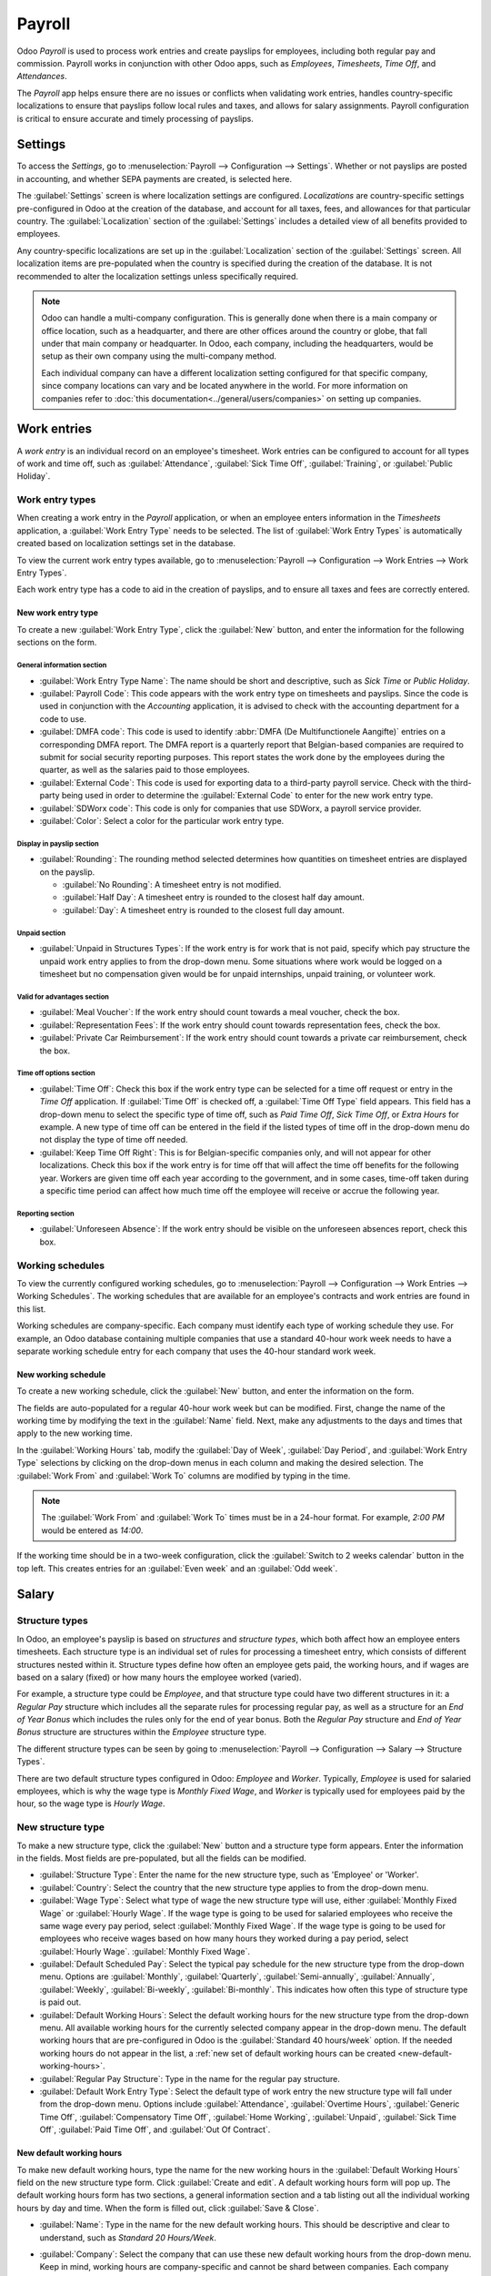 =======
Payroll
=======

Odoo *Payroll* is used to process work entries and create payslips for employees, including both
regular pay and commission. Payroll works in conjunction with other Odoo apps, such as *Employees*,
*Timesheets*, *Time Off*, and *Attendances*.

The *Payroll* app helps ensure there are no issues or conflicts when validating work entries,
handles country-specific localizations to ensure that payslips follow local rules and taxes, and
allows for salary assignments. Payroll configuration is critical to ensure accurate and timely
processing of payslips.

Settings
========

To access the *Settings*, go to :menuselection:`Payroll --> Configuration --> Settings`. Whether or
not payslips are posted in accounting, and whether SEPA payments are created, is selected here.

The :guilabel:`Settings` screen is where localization settings are configured. *Localizations* are
country-specific settings pre-configured in Odoo at the creation of the database, and account for
all taxes, fees, and allowances for that particular country. The :guilabel:`Localization` section of
the :guilabel:`Settings` includes a detailed view of all benefits provided to employees.

.. image:: payroll/payroll-settings.png
   :align: center
   :alt: Settings available for Payroll.

Any country-specific localizations are set up in the :guilabel:`Localization` section of the
:guilabel:`Settings` screen. All localization items are pre-populated when the country is specified
during the creation of the database. It is not recommended to alter the localization settings unless
specifically required.

.. note::
   Odoo can handle a multi-company configuration. This is generally done when there is a main
   company or office location, such as a headquarter, and there are other offices around the country
   or globe, that fall under that main company or headquarter. In Odoo, each company, including the
   headquarters, would be setup as their own company using the multi-company method.

   Each individual company can have a different localization setting configured for that specific
   company, since company locations can vary and be located anywhere in the world. For more
   information on companies refer to :doc:`this documentation<../general/users/companies>` on
   setting up companies.


Work entries
============

A *work entry* is an individual record on an employee's timesheet. Work entries can be configured to
account for all types of work and time off, such as :guilabel:`Attendance`, :guilabel:`Sick Time
Off`, :guilabel:`Training`, or :guilabel:`Public Holiday`.

Work entry types
----------------

When creating a work entry in the *Payroll* application, or when an employee enters information in
the *Timesheets* application, a :guilabel:`Work Entry Type` needs to be selected. The list of
:guilabel:`Work Entry Types` is automatically created based on localization settings set in the
database.

To view the current work entry types available, go to :menuselection:`Payroll --> Configuration -->
Work Entries --> Work Entry Types`.

Each work entry type has a code to aid in the creation of payslips, and to ensure all taxes and fees
are correctly entered.

.. image:: payroll/work-entry-types.png
   :align: center
   :alt: List of all work entry types currently available for use, with the payroll code and color.

New work entry type
~~~~~~~~~~~~~~~~~~~

To create a new :guilabel:`Work Entry Type`, click the :guilabel:`New` button, and enter the
information for the following sections on the form.

General information section
***************************

- :guilabel:`Work Entry Type Name`: The name should be short and descriptive, such as `Sick Time` or
  `Public Holiday`.
- :guilabel:`Payroll Code`: This code appears with the work entry type on timesheets and payslips.
  Since the code is used in conjunction with the *Accounting* application, it is advised to check
  with the accounting department for a code to use.
- :guilabel:`DMFA code`: This code is used to identify :abbr:`DMFA (De Multifunctionele Aangifte)`
  entries on a corresponding DMFA report. The DMFA report is a quarterly report that Belgian-based
  companies are required to submit for social security reporting purposes. This report states the
  work done by the employees during the quarter, as well as the salaries paid to those employees.
- :guilabel:`External Code`: This code is used for exporting data to a third-party payroll service.
  Check with the third-party being used in order to determine the :guilabel:`External Code` to enter
  for the new work entry type.
- :guilabel:`SDWorx code`: This code is only for companies that use SDWorx, a payroll service
  provider.
- :guilabel:`Color`: Select a color for the particular work entry type.

Display in payslip section
**************************

- :guilabel:`Rounding`: The rounding method selected determines how quantities on timesheet entries
  are displayed on the payslip.

  - :guilabel:`No Rounding`: A timesheet entry is not modified.
  - :guilabel:`Half Day`: A timesheet entry is rounded to the closest half day amount.
  - :guilabel:`Day`: A timesheet entry is rounded to the closest full day amount.

.. example::
   If the working time is set to an 8-hour work day (40-hour work week), and an employee enters a
   time of 5.5 hours on a timesheet, and :guilabel:`Rounding` is set to :guilabel:`No Rounding`, the
   entry remains 5.5 hours. If :guilabel:`Rounding` is set to :guilabel:`Half Day`, the entry is
   changed to 4 hours. If it is set to :guilabel:`Day`, it is changed to 8 hours.

Unpaid section
**************

- :guilabel:`Unpaid in Structures Types`: If the work entry is for work that is not paid, specify
  which pay structure the unpaid work entry applies to from the drop-down menu. Some situations
  where work would be logged on a timesheet but no compensation given would be for unpaid
  internships, unpaid training, or volunteer work.

Valid for advantages section
****************************

- :guilabel:`Meal Voucher`: If the work entry should count towards a meal voucher, check the box.
- :guilabel:`Representation Fees`: If the work entry should count towards representation fees, check
  the box.
- :guilabel:`Private Car Reimbursement`: If the work entry should count towards a private car
  reimbursement, check the box.

Time off options section
************************

- :guilabel:`Time Off`: Check this box if the work entry type can be selected for a time off request
  or entry in the *Time Off* application. If :guilabel:`Time Off` is checked off, a
  :guilabel:`Time Off Type` field appears. This field has a drop-down menu to select the specific
  type of time off, such as `Paid Time Off`, `Sick Time Off`, or `Extra Hours` for example. A new
  type of time off can be entered in the field if the listed types of time off in the drop-down menu
  do not display the type of time off needed.
- :guilabel:`Keep Time Off Right`: This is for Belgian-specific companies only, and will not appear
  for other localizations. Check this box if the work entry is for time off that will affect the
  time off benefits for the following year. Workers are given time off each year according to the
  government, and in some cases, time-off taken during a specific time period can affect how much
  time off the employee will receive or accrue the following year.

Reporting section
*****************

- :guilabel:`Unforeseen Absence`: If the work entry should be visible on the unforeseen absences
  report, check this box.

.. image:: payroll/new-work-entry.png
   :align: center
   :alt: New work entry type form with all fields to be filled in.

Working schedules
-----------------

To view the currently configured working schedules, go to :menuselection:`Payroll --> Configuration
--> Work Entries --> Working Schedules`. The working schedules that are available for an employee's
contracts and work entries are found in this list.

Working schedules are company-specific. Each company must identify each type of working schedule
they use. For example, an Odoo database containing multiple companies that use a standard 40-hour
work week needs to have a separate working schedule entry for each company that uses the 40-hour
standard work week.

.. image:: payroll/working-schedules.png
   :align: center
   :alt: All working schedules available to use currently set up in the database for the company.

New working schedule
~~~~~~~~~~~~~~~~~~~~

To create a new working schedule, click the :guilabel:`New` button, and enter the information on the
form.

The fields are auto-populated for a regular 40-hour work week but can be modified. First, change the
name of the working time by modifying the text in the :guilabel:`Name` field. Next, make any
adjustments to the days and times that apply to the new working time.

In the :guilabel:`Working Hours` tab, modify the :guilabel:`Day of Week`, :guilabel:`Day Period`,
and :guilabel:`Work Entry Type` selections by clicking on the drop-down menus in each column and
making the desired selection. The :guilabel:`Work From` and :guilabel:`Work To` columns are modified
by typing in the time.

.. note::
   The :guilabel:`Work From` and :guilabel:`Work To` times must be in a 24-hour format. For example,
   `2:00 PM` would be entered as `14:00`.

If the working time should be in a two-week configuration, click the :guilabel:`Switch to 2 weeks
calendar` button in the top left. This creates entries for an :guilabel:`Even week` and an
:guilabel:`Odd week`.

.. image:: payroll/new-working-schedule.png
   :align: center
   :alt: New working schedule form.

Salary
======

.. _payroll/structure-types:

Structure types
---------------

In Odoo, an employee's payslip is based on *structures* and *structure types*, which both affect how
an employee enters timesheets. Each structure type is an individual set of rules for processing a
timesheet entry, which consists of different structures nested within it. Structure types define how
often an employee gets paid, the working hours, and if wages are based on a salary (fixed) or how
many hours the employee worked (varied).

For example, a structure type could be `Employee`, and that structure type could have two different
structures in it: a `Regular Pay` structure which includes all the separate rules for processing
regular pay, as well as a structure for an `End of Year Bonus` which includes the rules only for the
end of year bonus. Both the `Regular Pay` structure and `End of Year Bonus` structure are structures
within the `Employee` structure type.

The different structure types can be seen by going to :menuselection:`Payroll --> Configuration -->
Salary --> Structure Types`.

There are two default structure types configured in Odoo: *Employee* and *Worker*. Typically,
*Employee* is used for salaried employees, which is why the wage type is *Monthly Fixed Wage*, and
*Worker* is typically used for employees paid by the hour, so the wage type is *Hourly Wage*.

.. image:: payroll/structure-type.png
   :align: center
   :alt: List of all currently configured structure types available to use.

New structure type
------------------

To make a new structure type, click the :guilabel:`New` button and a structure type form appears.
Enter the information in the fields. Most fields are pre-populated, but all the fields can be
modified.

- :guilabel:`Structure Type`: Enter the name for the new structure type, such as 'Employee' or
  'Worker'.
- :guilabel:`Country`: Select the country that the new structure type applies to from the drop-down
  menu.
- :guilabel:`Wage Type`: Select what type of wage the new structure type will use, either
  :guilabel:`Monthly Fixed Wage` or :guilabel:`Hourly Wage`. If the wage type is going to be used
  for salaried employees who receive the same wage every pay period, select :guilabel:`Monthly Fixed
  Wage`. If the wage type is going to be used for employees who receive wages based on how many
  hours they worked during a pay period, select :guilabel:`Hourly Wage`.
  :guilabel:`Monthly Fixed Wage`.
- :guilabel:`Default Scheduled Pay`: Select the typical pay schedule for the new structure type from
  the drop-down menu. Options are :guilabel:`Monthly`, :guilabel:`Quarterly`,
  :guilabel:`Semi-annually`, :guilabel:`Annually`, :guilabel:`Weekly`, :guilabel:`Bi-weekly`,
  :guilabel:`Bi-monthly`. This indicates how often this type of structure type is paid out.
- :guilabel:`Default Working Hours`: Select the default working hours for the new structure type
  from the drop-down menu. All available working hours for the currently selected company appear in
  the drop-down menu. The default working hours that are pre-configured in Odoo is the
  :guilabel:`Standard 40 hours/week` option. If the needed working hours do not appear in the list,
  a :ref:`new set of default working hours can be created <new-default-working-hours>`.
- :guilabel:`Regular Pay Structure`: Type in the name for the regular pay structure.
- :guilabel:`Default Work Entry Type`: Select the default type of work entry the new structure type
  will fall under from the drop-down menu. Options include :guilabel:`Attendance`,
  :guilabel:`Overtime Hours`, :guilabel:`Generic Time Off`, :guilabel:`Compensatory Time Off`,
  :guilabel:`Home Working`, :guilabel:`Unpaid`, :guilabel:`Sick Time Off`, :guilabel:`Paid Time
  Off`, and :guilabel:`Out Of Contract`.

.. image:: payroll/new-structure.png
   :align: center
   :alt: New structure type form to fill out when creating a new structure type.

.. _new-default-working-hours:

New default working hours
~~~~~~~~~~~~~~~~~~~~~~~~~

To make new default working hours, type the name for the new working hours in the :guilabel:`Default
Working Hours` field on the new structure type form. Click :guilabel:`Create and edit`. A default
working hours form will pop up. The default working hours form has two sections, a general
information section and a tab listing out all the individual working hours by day and time. When the
form is filled out, click :guilabel:`Save & Close`.

- :guilabel:`Name`: Type in the name for the new default working hours. This should be descriptive
  and clear to understand, such as `Standard 20 Hours/Week`.
- :guilabel:`Company`: Select the company that can use these new default working hours from the
  drop-down menu. Keep in mind, working hours are company-specific and cannot be shard between
  companies. Each company needs to have their own working hours set.
- :guilabel:`Average Hour Per Day`: The average hours per day field will be auto-populated based on
  the working hours configured in the *Working Hours* tab. This entry affects resource planning,
  since the average daily hours affect what resources can be used, and in what quantity, per work
  day.
- :guilabel:`Timezone`: Select the timezone that the new default working hours will be used for from
  the drop-down menu.
- :guilabel:`Company Full Time`: Enter the number of hours per week an employee would need to work
  in order to be considered a full-tme employee. Typically, this is approximately 40 hours, and this
  number affects what types of benefits an employee can receive based on their employment status
  (full time vs party time).
- :guilabel:`Work Time rate`: This percentage is auto-generated based on the entry for the
  :guilabel:`Company Full Time` and the working hours configured in the *Working Hours* tab. This
  number should be between `0.00%` and `100%`, so if the percentage is above `100%`, it is a sign
  that the working times and/or :guilabel:`Company Full Time` hours need adjustment.
- :guilabel:`Working Hours` Tab: This tab is where each day's specific working hours are listed.
  When a new default working hour form  is created, the working hours tab is pre-populated with a
  default 40-hour week, with each day divided into three timed sections. Every day has morning
  (8:00-12:00), lunch (12:00-13:00), and evening (13:00-17:00) hours configured using a 24 hour time
  format. To adjust any of these hours, click on the specific field to adjust, and make the
  adjustment using the drop-down menus, or in the specific case of the times, type in the desired
  time.

  .. note::
     If the working hours are not consistent each week, and the hours are on a bi-weekly schedule
     instead, click the :guilabel:`Switch to 2 week calendar` button at the top of the new default
     working hours form. This will change the working hours tab to display two weeks of working
     times that can be adjusted.

Structures
----------

*Salary structures* are the different ways an employee gets paid within a specific *structure*, and
are specifically defined by various rules.

The amount of structures a company needs for each structure type depends on how many different ways
employees are paid, and how their pay is calculated. For example, a common structure that could be
useful to add may be a `Bonus`.

To view all the various structures for each structure type, go to :menuselection:`Payroll -->
Configuration --> Salary --> Structures`.

Each :ref:`structure type <payroll/structure-types>` lists the various structures associated with
it. Each structure contains a set of rules that define it.

.. image:: payroll/salary-structure.png
   :align: center
   :alt: All available salary structures.

Click on a structure to view its :guilabel:`Salary Rules`. These rules are what calculate the
payslip for the employee.

.. image:: payroll/structure-regular-pay-rules.png
   :align: center
   :alt: Salary structure details for Regular Pay, listing all the specific Salary Rules.

Rules
-----

Each structure has a set of *salary rules* to follow for accounting purposes. These rules are
configured by the localization, and affect the *Accounting* application, so modifications to the
default rules, or the creation of new rules, should only be done when necessary.

To view all the rules, go to :menuselection:`Payroll app --> Configuration --> Salary --> Rules`.
Click on a structure (such as :guilabel:`Regular Pay`) to view all the rules.

.. image:: payroll/rules.png
   :align: center
   :alt: All the rules for each salary structure type, organized by salary structure type.

To make a new rule, click :guilabel:`New`. A new rule form appears. Enter the information in the
fields.

The required fields for a rule are:

- :guilabel:`Name`: Enter a name for the rule.
- :guilabel:`Category`: Select a category the rule applies to from the drop-down menu, or enter a
  new one.
- :guilabel:`Code`: Enter a code to be used for this new rule. It is recommended to coordinate with
  the accounting department for a code as this will affect them.
- :guilabel:`Salary Structure`: Select a salary structure the rule applies to from the drop-down
  menu, or enter a new one.
- :guilabel:`Condition Based on`: In the :guilabel:`General` tab, select from the drop-down menu
  whether the rule is :guilabel:`Always True` (always applies), a :guilabel:`Range` (applies to a
  specific range, which is entered beneath the selection), or a :guilabel:`Python Expression` (the
  code is entered beneath the selection).
- :guilabel:`Amount Type`: In the :guilabel:`General` tab, select from the drop-down menu whether
  the amount is a :guilabel:`Fixed Amount`, a :guilabel:`Percentage (%)`, or a :guilabel:`Python
  Code`. Depending on what is selected, the fixed amount, percentage, or Python code needs to be
  entered next.

.. image:: payroll/new-rule.png
   :align: center
   :alt: Enter the information for the new rule on the new rule form.

Rule parameters
---------------

.. note::
   Currently, the :guilabel:`Rule Parameters` feature found inside the :menuselection:`Payroll app
   --> Configuration --> Salary --> Rule Parameters` menu is still in development and only serves a
   specific use case for Belgian markets. The documentation will be updated when this section has
   matured to more markets.

Other input types
-----------------

When creating payslips, it is sometimes necessary to add other entries for specific circumstances,
like expenses, reimbursements, or deductions. These other inputs can be configured by going to
:menuselection:`Payroll --> Configuration --> Salary --> Other Input Types`.

.. image:: payroll/other-input.png
   :align: center
   :alt: A list of other input types for payroll tha can be selected when creating a new entry for a
         payslip.

To create a new input type, click the :guilabel:`New` button. Enter the :guilabel:`Description`, the
:guilabel:`Code`, and which structure it applies to in the :guilabel:`Availability in Structure`
field.

The :guilabel:`Code` is used in the salary rules to compute payslips. If the :guilabel:`Availability
in Structure` field is left blank, it indicates that the new input type is available for all
payslips and is not exclusive to a specific structure.

.. image:: payroll/input-type-new.png
   :align: center
   :alt: Create a new Input Type.

Salary package configurator
===========================

The various options under the :guilabel:`Salary Package Configurator` section of the
:menuselection:`Payroll --> Configuration --> Salary Package Configurator` menu all affect an
employee's potential salary. These sections (:guilabel:`Advantages`, :guilabel:`Personal Info`,
:guilabel:`Resume`, and :guilabel:`Offers`) specify what benefits can be offered to an employee in
their salary package.

Depending on what information an employee enters (such as deductions, dependents, etc.), their
salary is adjusted accordingly. When an applicant applies for a job on the company website, the
sections under :guilabel:`Salary Package Configurator` directly affect what the applicant sees, and
what is populated as the applicant enters information.

Advantages
----------

When offering potential employees a position, there can be certain *advantages* set in Odoo in
addition to the salary to make the offer more appealing (such as extra time off, access to a company
car, reimbursement for a phone or internet, etc.).

To see the advantages, go to :menuselection:`Payroll --> Configuration --> Salary Package
Configurator --> Advantages`. Advantages are grouped by :guilabel:`Structure type`, and the
advantage listed for a particular structure type is only available for that specific structure.

.. image:: payroll/advantages.png
   :align: center
   :alt: A list view of all the advantages or benefits that is available for each structure type.

To make a new advantage, click the :guilabel:`New` button, and enter the information in the fields.
The required fields for an advantage are:

- :guilabel:`Name`: Enter the name for the advantage.
- :guilabel:`Advantage Field`: Select from the drop-down menu what field in the payslip this
  advantage appears under.
- :guilabel:`Advantage Type`: Select from the drop-down menu what type of advantage the benefit is.
  Select from :guilabel:`Monthly Benefit in Kind`, :guilabel:`Monthly Advantages in Net`,
  :guilabel:`Monthly Advantages in Cash`, or :guilabel:`Yearly Advantages in Cash`.
- :guilabel:`Salary Structure Type`: Select from the drop-down menu which salary structure type this
  advantage applies to.
- :guilabel:`Display Type`: Select from the drop-down menu how this advantage is displayed.

.. image:: payroll/new-advantage.png
   :align: center
   :alt: List of advantages employee's can have.

Personal info
-------------

Every employee in Odoo has an *employee card* which is created when a candidate becomes an
employee. This card includes all of their personal information, resume, work information, and
documents.

The personal information is gathered from the salary package configurator section that a
candidate fills out after being offered a position. This personal information is then transferred to
the employee card when they are hired.

To view an employee's card, go to the main :menuselection:`Employees` app dashboard, and click on
the employee's card.

.. note::
   An employee card can be thought of as an employee personnel file.

The *Personal Information* section lists all of the fields that are available to enter on the
employee's card. To access this section, go to :menuselection:`Payroll --> Configuration --> Salary
Package Configurator  --> Personal Info`.

.. image:: payroll/personal-info.png
   :align: center
   :alt: A list of all the personal information that appears on employee card to enter.

To edit a personal info entry, select the entry from the list, and modify the personal info. To
create a new personal info entry, click the :guilabel:`New` button.

The required fields, aside from entering the :guilabel:`Information` name, are
:guilabel:`Related Field` and :guilabel:`Category`. Select a :guilabel:`Related Field` from the
drop-down menu that best describes what kind of personal information this entry is, and where it is
going to be stored in the backed. Select a :guilabel:`Category` from the drop-down menu that the
personal information should be under, such as :guilabel:`Address` or :guilabel:`Personal Documents`.

The two most important fields on the personal info form are :guilabel:`Is Required` and
:guilabel:`Display Type`. Checking the :guilabel:`Is Required` box makes the field mandatory on the
employee's card. The :guilabel:`Display Type` drop-down menu allows for the information to be
entered in a variety of ways, from a :guilabel:`Text` box, to a customizable :guilabel:`Radio`
button, a :guilabel:`Checkbox`, a :guilabel:`Document`, and more.

.. image:: payroll/personal-new.png
   :align: center
   :alt: New personal information entry.

Resume
------

.. note::
   Currently, the :guilabel:`Resume` feature found inside the :menuselection:`Payroll app -->
   Configuration --> Salary Package Configurator --> Resume` menu is still in development and only
   serves a specific use case for Belgian markets. The documentation will be updated when this
   section has matured to more markets.

Offers
------

When a candidate is offered a position, there are several items that need to be tracked in order
for a business to stay organized, such as where in the offer process the candidate is, how long the
offer is valid for, as well as all the offer details. These details are all stored in each *offers*
record.

To view all offers, go to :menuselection:`Payroll --> Configuration --> Salary Package Configurator
--> Offers`. All offers that have been sent to either potential candidates or current employees
appears in this list. The status, offer start date and expiration date, amount of the contract, and
more, can all be found in this list. Offers sent via the :guilabel:`Recruitment` application appear
here, but there is an option to create a new offer from the :guilabel:`Payroll` application as well.

.. image:: payroll/offers.png
   :align: center
   :alt: A list of all offers given to a current employee or potential candidate along with the
         status of the offer.

To create a new offer, click the :guilabel:`New` button. The two required fields are the
:guilabel:`Contract Template`, and the :guilabel:`Company`. Select the :guilabel:`Contract Template`
and :guilabel:`Company` from the drop-down menus. Fill in any other details for the offer, such as
the :guilabel:`Job Title`, :guilabel:`Department`, the :guilabel:`Contract Start Date` and the
:guilabel:`Offer Validity Date`.
